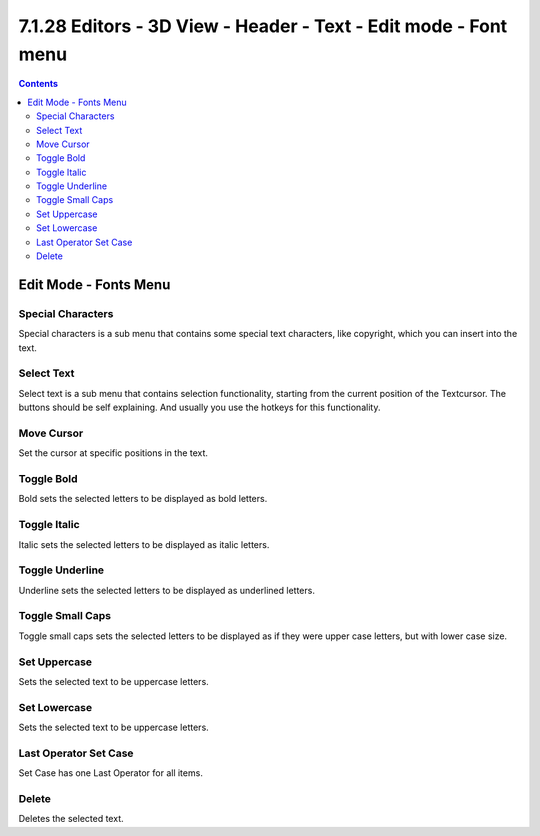 ****************************************************************
7.1.28 Editors - 3D View - Header - Text - Edit mode - Font menu
****************************************************************

.. contents:: Contents




Edit Mode - Fonts Menu
======================























Special Characters
------------------

Special characters is a sub menu that contains some special text characters, like copyright, which you can insert into the text.



Select Text
-----------

Select text is a sub menu that contains selection functionality, starting from the current position of the Textcursor. The buttons should be self explaining. And usually you use the hotkeys for this functionality.



Move Cursor
-----------

Set the cursor at specific positions in the text.



Toggle Bold
-----------

Bold sets the selected letters to be displayed as bold letters.



Toggle Italic
-------------

Italic sets the selected letters to be displayed as italic letters.



Toggle Underline
----------------

Underline sets the selected letters to be displayed as underlined letters.



Toggle Small Caps
-----------------

Toggle small caps sets the selected letters to be displayed as if they were upper case letters, but with lower case size.



Set Uppercase
-------------

Sets the selected text to be uppercase letters.



Set Lowercase
-------------

Sets the selected text to be uppercase letters.



Last Operator Set Case
----------------------

Set Case has one Last Operator for all items.



Delete
------

Deletes the selected text.


